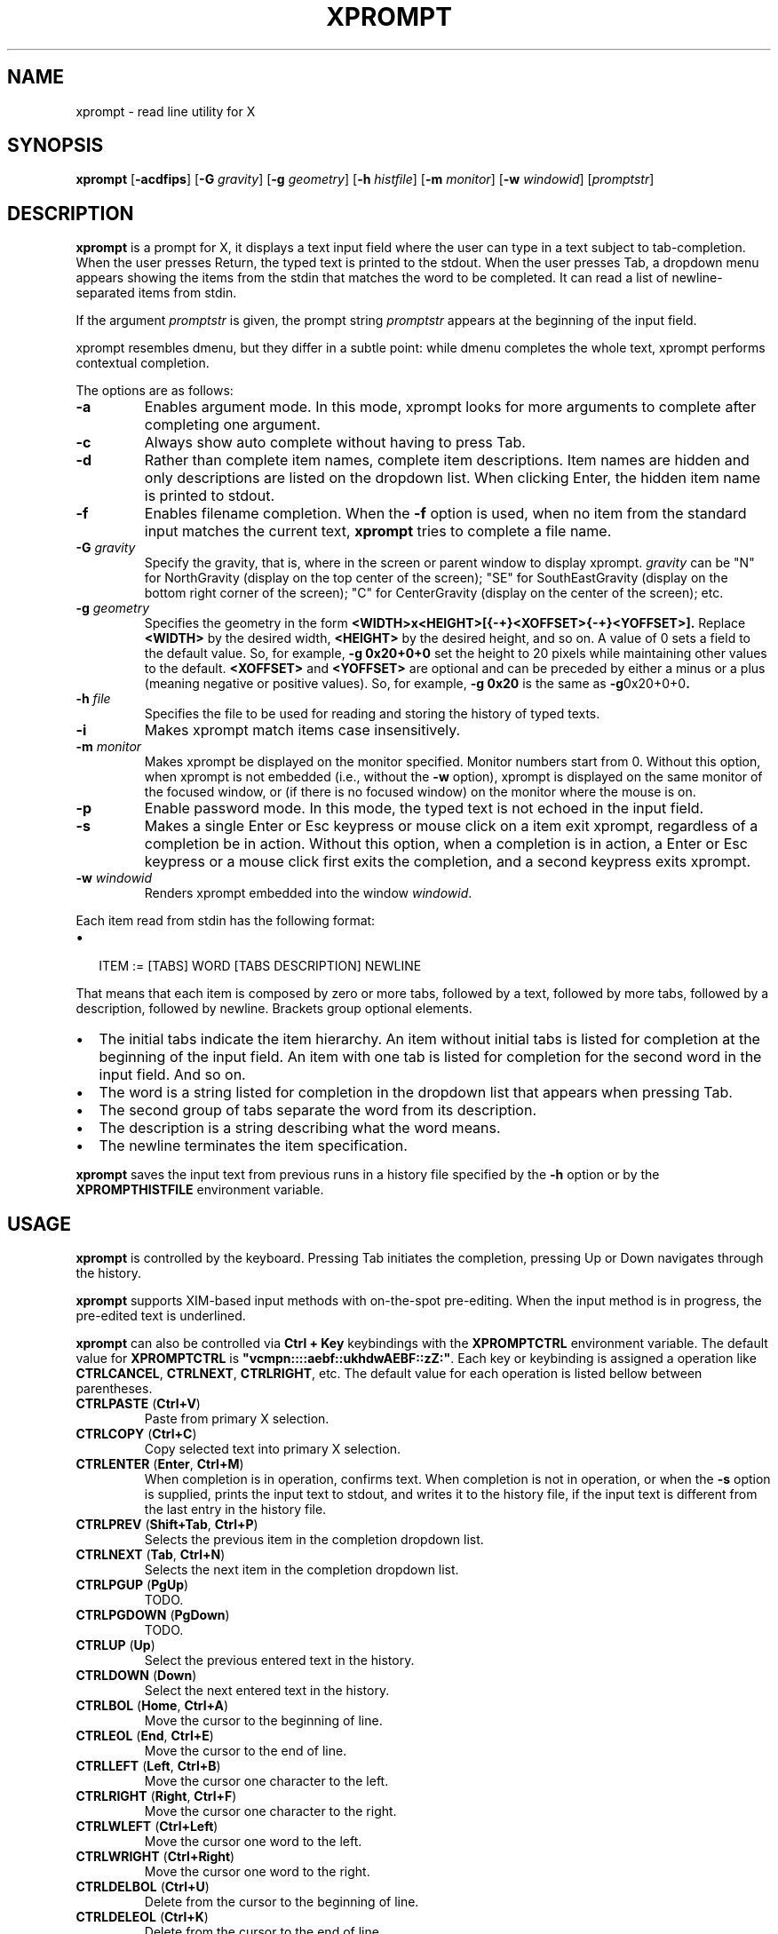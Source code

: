 .TH XPROMPT 1
.SH NAME
xprompt \- read line utility for X
.SH SYNOPSIS
.B xprompt
.RB [ \-acdfips ]
.RB [ \-G
.IR gravity ]
.RB [ \-g
.IR geometry ]
.RB [ \-h
.IR histfile ]
.RB [ \-m
.IR monitor ]
.RB [ \-w
.IR windowid ]
.RI [ promptstr ]
.SH DESCRIPTION
.B xprompt
is a prompt for X,
it displays a text input field where the user can type in a text subject to tab-completion.
When the user presses Return, the typed text is printed to the stdout.
When the user presses Tab, a dropdown menu appears showing the items
from the stdin that matches the word to be completed.
It can read a list of newline-separated items from stdin.
.PP
If the argument
.I promptstr
is given, the prompt string
.I promptstr
appears at the beginning of the input field.
.PP
xprompt resembles dmenu, but they differ in a subtle point:
while dmenu completes the whole text, xprompt performs contextual completion.
.PP
The options are as follows:
.TP
.B \-a
Enables argument mode.
In this mode, xprompt looks for more arguments to complete after completing one argument.
.TP
.B \-c
Always show auto complete without having to press Tab.
.TP
.B \-d
Rather than complete item names, complete item descriptions.
Item names are hidden and only descriptions are listed on the dropdown list.
When clicking Enter, the hidden item name is printed to stdout.
.TP
.B \-f
Enables filename completion.
When the
.B \-f
option is used, when no item from the standard input matches the current text,
.B xprompt
tries to complete a file name.
.TP
.BI "\-G " gravity
Specify the gravity,
that is, where in the screen or parent window to display xprompt.
.I gravity
can be "N" for NorthGravity (display on the top center of the screen);
"SE" for SouthEastGravity (display on the bottom right corner of the screen);
"C" for CenterGravity (display on the center of the screen);
etc.
.TP
.BI "\-g " geometry
Specifies the geometry in the form
.B <WIDTH>x<HEIGHT>[{-+}<XOFFSET>{-+}<YOFFSET>].
Replace
.B <WIDTH>
by the desired width,
.B <HEIGHT>
by the desired height, and so on.
A value of 0 sets a field to the default value.
So, for example,
.B -g 0x20+0+0
set the height to 20 pixels while maintaining other values to the default.
.B <XOFFSET>
and
.B <YOFFSET>
are optional and can be preceded by either a minus or a plus
(meaning negative or positive values).
So, for example,
.B -g 0x20
is the same as
.BR -g 0x20+0+0 .
.TP
.BI "\-h " file
Specifies the file to be used for reading and storing the history of typed texts.
.TP
.B \-i
Makes xprompt match items case insensitively.
.TP
.BI "\-m " monitor
Makes xprompt be displayed on the monitor specified.
Monitor numbers start from 0.
Without this option,
when xprompt is not embedded (i.e., without the
.B \-w
option),
xprompt is displayed on the same monitor of the focused window,
or (if there is no focused window) on the monitor where the mouse is on.
.TP
.B \-p
Enable password mode.
In this mode, the typed text is not echoed in the input field.
.TP
.B \-s
Makes a single Enter or Esc keypress or mouse click on a item exit xprompt,
regardless of a completion be in action.
Without this option, when a completion is in action,
a Enter or Esc keypress or a mouse click first exits the completion,
and a second keypress exits xprompt.
.TP
.BI "\-w " windowid
Renders xprompt embedded into the window
.IR windowid .
.PP
Each item read from stdin has the following format:
.IP \(bu 2
.EX
ITEM := [TABS] WORD [TABS DESCRIPTION] NEWLINE
.EE
.PP
That means that each item is composed by
zero or more tabs, followed by a text, followed by more tabs, followed
by a description, followed by newline.  Brackets group optional elements.
.IP \(bu 2
The initial tabs indicate the item hierarchy.
An item without initial tabs is listed for completion at the beginning of the input field.
An item with one tab is listed for completion for the second word in the input field.
And so on.
.IP \(bu 2
The word is a string listed for completion in the dropdown list that
appears when pressing Tab.
.IP \(bu 2
The second group of tabs separate the word from its description.
.IP \(bu 2
The description is a string describing what the word means.
.IP \(bu 2
The newline terminates the item specification.
.PP
.B xprompt
saves the input text from previous runs in a history file specified by the
.B -h
option or by the
.B XPROMPTHISTFILE
environment variable.
.SH USAGE
.B xprompt
is controlled by the keyboard.
Pressing Tab initiates the completion,
pressing Up or Down navigates through the history.
.PP
.B xprompt
supports XIM-based input methods with on-the-spot pre-editing.
When the input method is in progress, the pre-edited text is underlined.
.PP
.B xprompt
can also be controlled via
.B Ctrl + Key
keybindings with the
.B XPROMPTCTRL
environment variable.
The default value for
.B XPROMPTCTRL
is
.BR \(dqvcmpn::::aebf::ukhdwAEBF::zZ:\(dq .
Each key or keybinding is assigned a operation like
.BR CTRLCANCEL ,
.BR CTRLNEXT ,
.BR CTRLRIGHT ,
etc.
The default value for each operation is listed bellow between parentheses.
.TP
.BR CTRLPASTE " (" Ctrl+V )
Paste from primary X selection.
.TP
.BR CTRLCOPY " (" Ctrl+C )
Copy selected text into primary X selection.
.TP
.BR CTRLENTER " (" Enter ", " Ctrl+M )
When completion is in operation, confirms text.
When completion is not in operation, or when the
.B \-s
option is supplied,
prints the input text to stdout, and writes it to the history file,
if the input text is different from the last entry in the history file.
.TP
.BR CTRLPREV " (" Shift+Tab ", " Ctrl+P )
Selects the previous item in the completion dropdown list.
.TP
.BR CTRLNEXT " (" Tab ", " Ctrl+N )
Selects the next item in the completion dropdown list.
.TP
.BR CTRLPGUP " (" PgUp )
TODO.
.TP
.BR CTRLPGDOWN " (" PgDown )
TODO.
.TP
.BR CTRLUP " (" Up )
Select the previous entered text in the history.
.TP
.BR CTRLDOWN " (" Down )
Select the next entered text in the history.
.TP
.BR CTRLBOL " (" Home ", " Ctrl+A )
Move the cursor to the beginning of line.
.TP
.BR CTRLEOL " (" End ", " Ctrl+E )
Move the cursor to the end of line.
.TP
.BR CTRLLEFT " (" Left ", " Ctrl+B )
Move the cursor one character to the left.
.TP
.BR CTRLRIGHT " (" Right ", " Ctrl+F )
Move the cursor one character to the right.
.TP
.BR CTRLWLEFT " (" Ctrl+Left )
Move the cursor one word to the left.
.TP
.BR CTRLWRIGHT " (" Ctrl+Right )
Move the cursor one word to the right.
.TP
.BR CTRLDELBOL " (" Ctrl+U )
Delete from the cursor to the beginning of line.
.TP
.BR CTRLDELEOL " (" Ctrl+K )
Delete from the cursor to the end of line.
.TP
.BR CTRLDELLEFT " (" Backspace ", " Ctrl+H )
Delete one character to the left.
.TP
.BR CTRLDELRIGHT " (" Delete ", " Ctrl+D )
Delete one character to the right.
.TP
.BR CTRLDELWORD " (" Ctrl+W )
Delete one word to the left.
.TP
.BR CTRLSELBOL " (" Shift+Home )
Select text from cursor to beginning of line.
.TP
.BR CTRLSELEOL " (" Shift+End )
Select text from cursor to end of line.
.TP
.BR CTRLSELLEFT " (" Shift+Left )
Select text from cursor to one character to the left.
.TP
.BR CTRLSELRIGHT " (" Shift+Right )
Select text from cursor to one character to the right.
.TP
.BR CTRLSELWLEFT " (" Ctrl+Shift+Left )
Select text from cursor to one word to the left.
.TP
.BR CTRLSELWRIGHT " (" Ctrl+Shift+Right )
Select text from cursor to one word to the right.
.TP
.BR CTRLUNDO " (" Ctrl+Z )
Undo the last editing operation.
.TP
.BR CTRLREDO " (" Ctrl+Shift+Z )
Redo an editing operation.
.TP
.BR CTRLCANCEL " (" Esc )
When completion is in progress, exit completion without confirming text.
When completion is not in progress, exit xprompt without printing anything.
.PP
.B xprompt
can also be controlled with the mouse.
Clicking on a item selects it.
Clicking on the input field with the left button moves the cursor.
Clicking on the input field with the middle button pastes from the primary selection.
Clicking on the input field with the left button and moving the mouse selects text.
Clicking on the input field with the left button twice selects a word.
Clicking on the input field with the left button three times selects the whole text.
.SH ENVIRONMENT
The following environment variables affect the execution of
.BR xprompt .
.TP
.B XPROMPTHISTFILE
Specifies the file to be used for reading and storing the history of typed texts.
.TP
.B XPROMPTHISTSIZE
Specifies the number of entries to be kept in the history file.
.TP
.B XPROMPTCTRL
This environment variable is set to a list of alphabetic characters,
each character specify a ctrl sequence for a input operation in the
order listed in the section USAGE.
For example, by default, XPROMPTCTRL is \(dqvcmpn::::aebf::ukhdwAEBF::zZ:\(dq,
it means that pressing Ctrl+V enters CTRLPASTE, Ctrl+C enters CTRLCOPY, Ctrl+M enters CTRLENTER, etc.
A colon specifies that no Ctrl + Key sequence implements such operation.
.TP
.B WORDDELIMITERS
A string of characters that delimits words.
By default it is a \(lq .,/:;\e<>'[]{}()&$?!\(rq.
.SH RESOURCES
.B xprompt
understands the following X resources.
.TP
.B xprompt.font
The font to drawn the text.
Multiple fonts can be added as fallback fonts;
they must be separated by a comma.
.TP
.B xprompt.background
The background color of the input text field,
and of the non-selected items in the dropdown completion list.
.TP
.B xprompt.foreground
The foreground color of the input text field,
and of the non-selected items in the dropdown completion list.
.TP
.B xprompt.description
The foreground color of the description of non-selected items in the dropdown completion list.
.TP
.B xprompt.hoverbackground
The background color of the hovered items in the dropdown completion list.
.TP
.B xprompt.hoverforeground
The background color of the hovered items in the dropdown completion list.
.TP
.B xprompt.hoverdescription
The foreground color of the description of hovered items in the dropdown completion list.
.TP
.B xprompt.selbackground
The background color of the selected items in the dropdown completion list.
.TP
.B xprompt.selforeground
The background color of the selected items in the dropdown completion list.
.TP
.B xprompt.seldescription
The foreground color of the description of selected items in the dropdown completion list.
.TP
.B xprompt.border
The color of the border around xprompt.
.TP
.B xprompt.separator
The color of the separator between the input field and the dropdown list.
.TP
.B xprompt.borderWidth
The size in pixels of the border around xprompt.
.TP
.B xprompt.separatorWidth
The size in pixels of the item separator.
.TP
.B xprompt.items
The number of items to be listed in the dropdown completion list.
.TP
.B xprompt.geometry
The geometry in the form <WIDTH>x<HEIGHT>+<XOFFSET>+<YOFFSET>.
Replace <WIDTH> by the desired width, <HEIGHT> by the desired height, and so on.
A value of 0 sets a field to the default value.
So, for example,
.B 0x20+0+0
set the height to 20 pixels while maintaining other values to the default.
.TP
.B xprompt.gravity
Where in the screen or parent window to display xprompt.
It can be "N" for NorthGravity (display on the top center of the screen);
"SE" for SouthEastGravity (display on the bottom right corner of the screen);
"C" for CenterGravity (display on the center of the screen);
etc.
.SH EXAMPLES
Suppose a file
containing the following content,
where \(lq\et\(rq means a tab character.
.IP \(bu 2
.EX
git
\et	add\et    Add file contents to the index.
\et	rm\et     Remove files from the working tree and from the index.
\et	mv\et     Move or rename a file, a directory, or a symlink.
\et	commit\et Record changes to the repository.
man
\et	cat
\et	cut
\et	ed
\et	vi
open
.EE
.PP
By passing this file as stdin to
.BR xprompt ,
.B xprompt
will have the following behavior when pressing Tab.
.IP \(bu 2
If the input field is empty,
.B xprompt
will display a dropdown list with the following three entries after pressing Tab:
.IR git ,
.IR man ", and"
.IR open .
It will also display descriptions after each completion.
.IP \(bu 2
If the input field contains the word
.I git
at the beginning of the line,
.B xprompt
will display a dropdown list with the following four entries after pressing Tab:
.IR add ,
.IR rm ,
.IR mv ", and"
.IR commit .
.IP \(bu 2
If the input field contains the word
.I man
at the beginning of the line,
.B xprompt
will display a dropdown list with the following four entries after pressing Tab:
.IR cat ,
.IR cut ,
.IR ed ", and"
.IR vi .
.IP \(bu 2
If the input field contains the word
.I open
at the beginning of the line, and
.B xprompt
was invoked with the
.B -f
option, then
.B xprompt
will display a dropdown list with possible filenames after pressing Tab,
since no completion was specified at stdin.
.SH SEE ALSO
.IR dmenu (1),
.IR xmenu (1)
.SH BUGS
.B xprompt
steals the input focus from the currently focused window (and does not give it back).
This is necessary because
.B xprompt
needs the input focus for the X Input Method.  Since
.B xprompt
is an override-redirect window, it does not get the focus by regular means from the window manager
(because
.B xprompt
is not controlled by the window manager,
instead
.B xprompt
controls itself and has to get the focus by its own means).
.B xprompt
cannot be managed by the window manager because most window managers do not know how
.B xprompt
works or how it needs the entire focus for itself.
